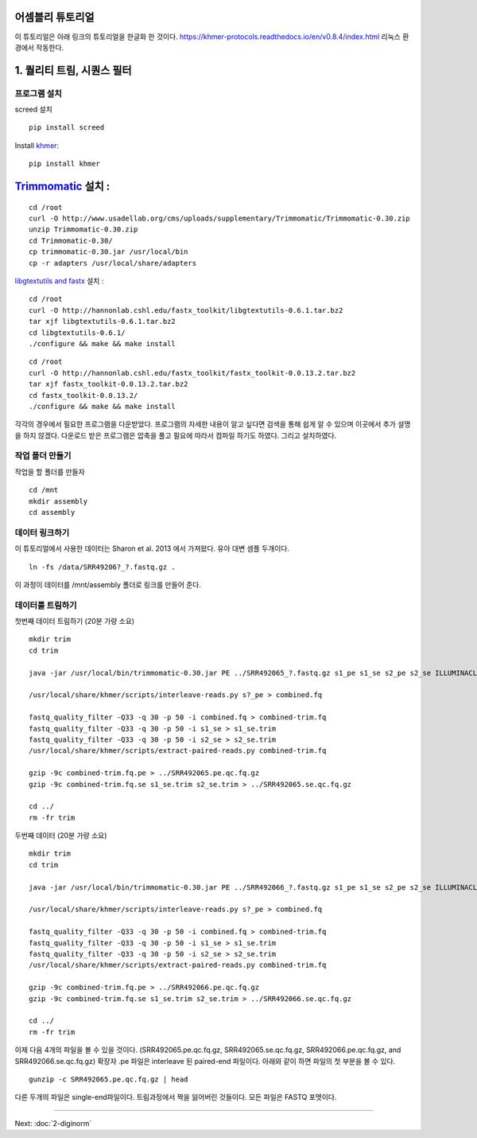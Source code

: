 어셈블리 튜토리얼
=================
이 튜토리얼은 아래 링크의 튜토리얼을 한글화 한 것이다. https://khmer-protocols.readthedocs.io/en/v0.8.4/index.html 리눅스 환경에서 작동한다. 


1. 퀄리티 트림, 시퀀스 필터
===========================

프로그램 설치
-------------
screed 설치
::
   pip install screed

.. clean up previous installs if we're re-running this...

.. ::

   echo Removing previous installs, if any.
   rm -fr /usr/local/share/khmer
   rm -fr /root/Trimmomatic-*
   rm -f /root/libgtextutils-*.bz2
   rm -f /root/fastx_toolkit-*.bz2

Install `khmer <http://khmer.readthedocs.org/>`__:

::

    pip install khmer


`Trimmomatic <http://www.usadellab.org/cms/?page=trimmomatic>`__ 설치 :
=======
::

    cd /root
    curl -O http://www.usadellab.org/cms/uploads/supplementary/Trimmomatic/Trimmomatic-0.30.zip
    unzip Trimmomatic-0.30.zip
    cd Trimmomatic-0.30/
    cp trimmomatic-0.30.jar /usr/local/bin
    cp -r adapters /usr/local/share/adapters


`libgtextutils and fastx <http://hannonlab.cshl.edu/fastx_toolkit/>`__ 설치 :
::

    cd /root
    curl -O http://hannonlab.cshl.edu/fastx_toolkit/libgtextutils-0.6.1.tar.bz2
    tar xjf libgtextutils-0.6.1.tar.bz2
    cd libgtextutils-0.6.1/
    ./configure && make && make install

::

    cd /root
    curl -O http://hannonlab.cshl.edu/fastx_toolkit/fastx_toolkit-0.0.13.2.tar.bz2
    tar xjf fastx_toolkit-0.0.13.2.tar.bz2
    cd fastx_toolkit-0.0.13.2/
    ./configure && make && make install


각각의 경우에서 필요한 프로그램을 다운받았다. 프로그램의 자세한 내용이 알고 싶다면 검색을 통해 쉽게 알 수 있으며 이곳에서 추가 설명을 하지 않겠다. 다운로드 받은 프로그램은 압축을 풀고 필요에 따라서 컴파일 하기도 하였다. 그리고 설치하였다. 


작업 폴더 만들기   
---------------------------------------------
작업을 할 폴더를 만들자 

::
 
    cd /mnt
    mkdir assembly
    cd assembly
 
데이터 링크하기
---------------
이 튜토리얼에서 사용한 데이터는 Sharon et al. 2013 에서 가져왔다. 유아 대변 샘플 두개이다. 

::

   ln -fs /data/SRR49206?_?.fastq.gz .
이 과정이 데이터를 /mnt/assembly 폴더로 링크를 만들어 준다. 
   
데이터를 트림하기 
---------------
첫번째 데이터 트림하기 (20분 가량 소요)
::

   mkdir trim
   cd trim
   
   java -jar /usr/local/bin/trimmomatic-0.30.jar PE ../SRR492065_?.fastq.gz s1_pe s1_se s2_pe s2_se ILLUMINACLIP:/usr/local/share/adapters/TruSeq3-PE.fa:2:30:10
   
   /usr/local/share/khmer/scripts/interleave-reads.py s?_pe > combined.fq
   
   fastq_quality_filter -Q33 -q 30 -p 50 -i combined.fq > combined-trim.fq 
   fastq_quality_filter -Q33 -q 30 -p 50 -i s1_se > s1_se.trim
   fastq_quality_filter -Q33 -q 30 -p 50 -i s2_se > s2_se.trim
   /usr/local/share/khmer/scripts/extract-paired-reads.py combined-trim.fq
   
   gzip -9c combined-trim.fq.pe > ../SRR492065.pe.qc.fq.gz
   gzip -9c combined-trim.fq.se s1_se.trim s2_se.trim > ../SRR492065.se.qc.fq.gz

   cd ../
   rm -fr trim

두번째 데이터 (20분 가량 소요)
::

   mkdir trim
   cd trim
   
   java -jar /usr/local/bin/trimmomatic-0.30.jar PE ../SRR492066_?.fastq.gz s1_pe s1_se s2_pe s2_se ILLUMINACLIP:/usr/local/share/adapters/TruSeq3-PE.fa:2:30:10

   /usr/local/share/khmer/scripts/interleave-reads.py s?_pe > combined.fq
   
   fastq_quality_filter -Q33 -q 30 -p 50 -i combined.fq > combined-trim.fq
   fastq_quality_filter -Q33 -q 30 -p 50 -i s1_se > s1_se.trim
   fastq_quality_filter -Q33 -q 30 -p 50 -i s2_se > s2_se.trim
   /usr/local/share/khmer/scripts/extract-paired-reads.py combined-trim.fq
   
   gzip -9c combined-trim.fq.pe > ../SRR492066.pe.qc.fq.gz
   gzip -9c combined-trim.fq.se s1_se.trim s2_se.trim > ../SRR492066.se.qc.fq.gz
   
   cd ../
   rm -fr trim

이제 다음 4개의 파일을 볼 수 있을 것이다. (SRR492065.pe.qc.fq.gz, SRR492065.se.qc.fq.gz, SRR492066.pe.qc.fq.gz, and SRR492066.se.qc.fq.gz) 확장자 .pe 파일은 interleave 된 paired-end 파일이다. 아래와 같이 하면 파일의 첫 부분을 볼 수 있다. 
::

   gunzip -c SRR492065.pe.qc.fq.gz | head
   
다른 두개의 파일은 single-end파일이다. 트림과정에서 짝을 잃어버린 것들이다. 모든 파일은 FASTQ 포멧이다.  

----

Next: :doc:`2-diginorm`
